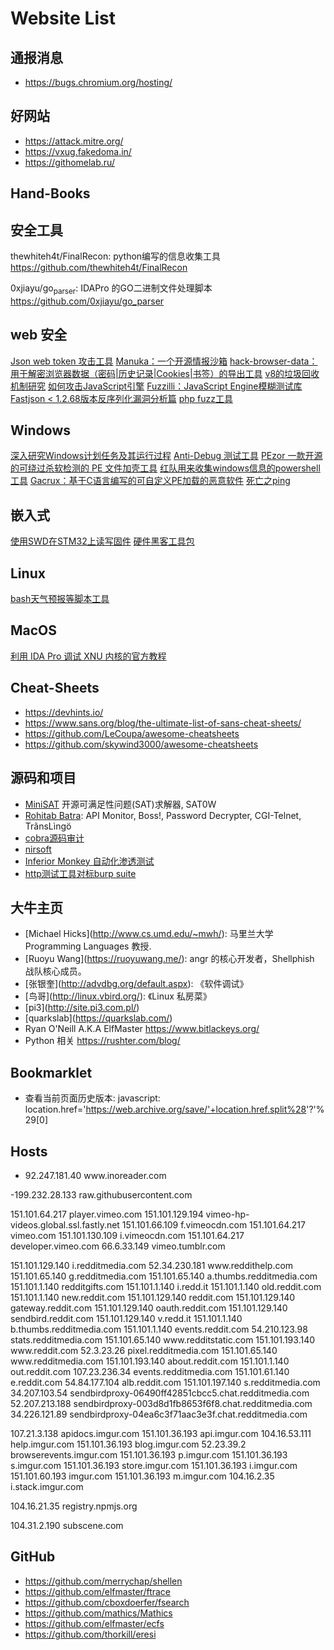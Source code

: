 * Website List

** 通报消息

- https://bugs.chromium.org/hosting/

** 好网站

- https://attack.mitre.org/
- https://vxug.fakedoma.in/
- https://githomelab.ru/

** Hand-Books

** 安全工具

thewhiteh4t/FinalRecon: python编写的信息收集工具
https://github.com/thewhiteh4t/FinalRecon

0xjiayu/go_parser: IDAPro 的GO二进制文件处理脚本
https://github.com/0xjiayu/go_parser

** web 安全
[[https://github.com/hahwul/jwt-hack][Json web token 攻击工具]]
[[https://github.com/spaceraccoon/manuka][Manuka：一个开源情报沙箱]]
[[https://github.com/moonD4rk/HackBrowserData][hack-browser-data：用于解密浏览器数据（密码|历史记录|Cookies|书签）的导出工具]]
[[http://www.jayconrod.com/posts/55/a-tour-of-v8-garbage-collection][v8的垃圾回收机制研究]]
[[http://phrack.org/papers/attacking_javascript_engines.html][如何攻击JavaScript引擎]]
[[https://www.darknet.org.uk/2020/10/fuzzilli-javascript-engine-fuzzing-library][Fuzzilli：JavaScript Engine模糊测试库]]
[[https://www.anquanke.com/post/id/219731][Fastjson < 1.2.68版本反序列化漏洞分析篇]]
[[https://github.com/fate0/prvd][php fuzz工具]]

** Windows

[[https://nasbench.medium.com/a-deep-dive-into-windows-scheduled-tasks-and-the-processes-running-them-218d1eed4cce][深入研究Windows计划任务及其运行过程]]
[[https://github.com/CheckPointSW/showstopper][Anti-Debug 测试工具]]
[[https://securityonline.info/pezor-powerful-tool-for-bypassing-av-solutions/][PEzor 一款开源的可绕过杀软检测的 PE 文件加壳工具]]
[[https://github.com/tobor88/PowerShell-Red-Team][红队用来收集windows信息的powershell工具]]
[[https://krabsonsecurity.com/2020/10/24/gacrux-a-basic-c-malware-with-a-custom-pe-loader/][Gacrux：基于C语言编写的可自定义PE加载的恶意软件]]
[[https://blog.zecops.com/vulnerabilities/exploring-the-exploitability-of-bad-neighbor-the-recent-icmpv6-vulnerability-cve-2020-16898/][死亡之ping]]

** 嵌入式

[[https://cybergibbons.com/hardware-hacking/reading-and-writing-firmware-on-an-stm32-using-swd/][使用SWD在STM32上读写固件]]
[[https://cybergibbons.com/hardware-hacking/sourcing-a-hardware-hacking-toolkit/][硬件黑客工具包]]

** Linux
[[https://github.com/alexanderepstein/Bash-Snippets][bash天气预报等脚本工具]]

** MacOS


[[https://www.hex-rays.com/wp-content/static/tutorials/xnu_debugger_primer/xnu_debugger_primer.pdf][利用 IDA Pro 调试 XNU 内核的官方教程]]


** Cheat-Sheets

- https://devhints.io/
- https://www.sans.org/blog/the-ultimate-list-of-sans-cheat-sheets/
- https://github.com/LeCoupa/awesome-cheatsheets
- https://github.com/skywind3000/awesome-cheatsheets

** 源码和项目

- [[http://minisat.se/][MiniSAT]]  开源可满足性问题(SAT)求解器, SAT0W
- [[http://www.rohitab.com/downloads][Rohitab Batra]]: API Monitor, Boss!, Password Decrypter, CGI-Telnet, TrãnsLìngö
- [[http://cobra.feei.cn/][cobra源码审计]]
- [[https://www.nirsoft.net/utils/dpapi_data_decryptor.html][nirsoft]]
- [[https://github.com/guardicore/monkey][Inferior Monkey 自动化渗透测试]]
- [[https://github.com/dstotijn/hetty][http测试工具对标burp suite]]
 
** 大牛主页

- [Michael Hicks](http://www.cs.umd.edu/~mwh/):
  马里兰大学 Programming Languages 教授.
- [Ruoyu Wang](https://ruoyuwang.me/):
  angr 的核心开发者，Shellphish 战队核心成员。
- [张银奎](http://advdbg.org/default.aspx): 《软件调试》
- [鸟哥](http://linux.vbird.org/): 《Linux 私房菜》
- [pi3](http://site.pi3.com.pl/)
- [quarkslab](https://quarkslab.com/)
- Ryan O'Neill A.K.A ElfMaster https://www.bitlackeys.org/
- Python 相关 https://rushter.com/blog/

** Bookmarklet

- 查看当前页面历史版本:
  javascript:
  location.href='https://web.archive.org/save/'+location.href.split%28'?'%29[0]

** Hosts

- 92.247.181.40           www.inoreader.com
-199.232.28.133    raw.githubusercontent.com
# ---------------------------------------------------
# Vimeo
# ---------------------------------------------------

151.101.64.217    player.vimeo.com
151.101.129.194   vimeo-hp-videos.global.ssl.fastly.net
151.101.66.109    f.vimeocdn.com
151.101.64.217    vimeo.com
151.101.130.109   i.vimeocdn.com
151.101.64.217    developer.vimeo.com
66.6.33.149       vimeo.tumblr.com

# ---------------------------------------------------
# Reddit
# ---------------------------------------------------

151.101.129.140   i.redditmedia.com
52.34.230.181     www.reddithelp.com
151.101.65.140    g.redditmedia.com
151.101.65.140    a.thumbs.redditmedia.com
151.101.1.140     redditgifts.com
151.101.1.140     i.redd.it
151.101.1.140     old.reddit.com
151.101.1.140     new.reddit.com
151.101.129.140   reddit.com
151.101.129.140   gateway.reddit.com
151.101.129.140   oauth.reddit.com
151.101.129.140   sendbird.reddit.com
151.101.129.140   v.redd.it
151.101.1.140     b.thumbs.redditmedia.com
151.101.1.140     events.reddit.com
54.210.123.98     stats.redditmedia.com
151.101.65.140    www.redditstatic.com
151.101.193.140   www.reddit.com
52.3.23.26        pixel.redditmedia.com
151.101.65.140    www.redditmedia.com
151.101.193.140   about.reddit.com
151.101.1.140     out.reddit.com
107.23.236.34     events.redditmedia.com
151.101.61.140    e.reddit.com
54.84.177.104     alb.reddit.com
151.101.197.140   s.redditmedia.com
34.207.103.54     sendbirdproxy-06490ff42851cbcc5.chat.redditmedia.com
52.207.213.188    sendbirdproxy-003d8d1fb8653f6f8.chat.redditmedia.com
34.226.121.89     sendbirdproxy-04ea6c3f71aac3e3f.chat.redditmedia.com

# ---------------------------------------------------
# Imgur
# ---------------------------------------------------

107.21.3.138      apidocs.imgur.com
151.101.36.193    api.imgur.com
104.16.53.111     help.imgur.com
151.101.36.193    blog.imgur.com
52.23.39.2        browserevents.imgur.com
151.101.36.193    p.imgur.com
151.101.36.193    s.imgur.com
151.101.36.193    store.imgur.com
151.101.36.193    i.imgur.com
151.101.60.193    imgur.com
151.101.36.193    m.imgur.com
104.16.2.35       i.stack.imgur.com

# ---------------------------------------------------
# NPM
# ---------------------------------------------------

104.16.21.35      registry.npmjs.org

# ---------------------------------------------------
# Miscellaneous
# ---------------------------------------------------

104.31.2.190      subscene.com

** GitHub
  - https://github.com/merrychap/shellen
  - https://github.com/elfmaster/ftrace
  - https://github.com/cboxdoerfer/fsearch
  - https://github.com/mathics/Mathics
  - https://github.com/elfmaster/ecfs
  - https://github.com/thorkill/eresi

